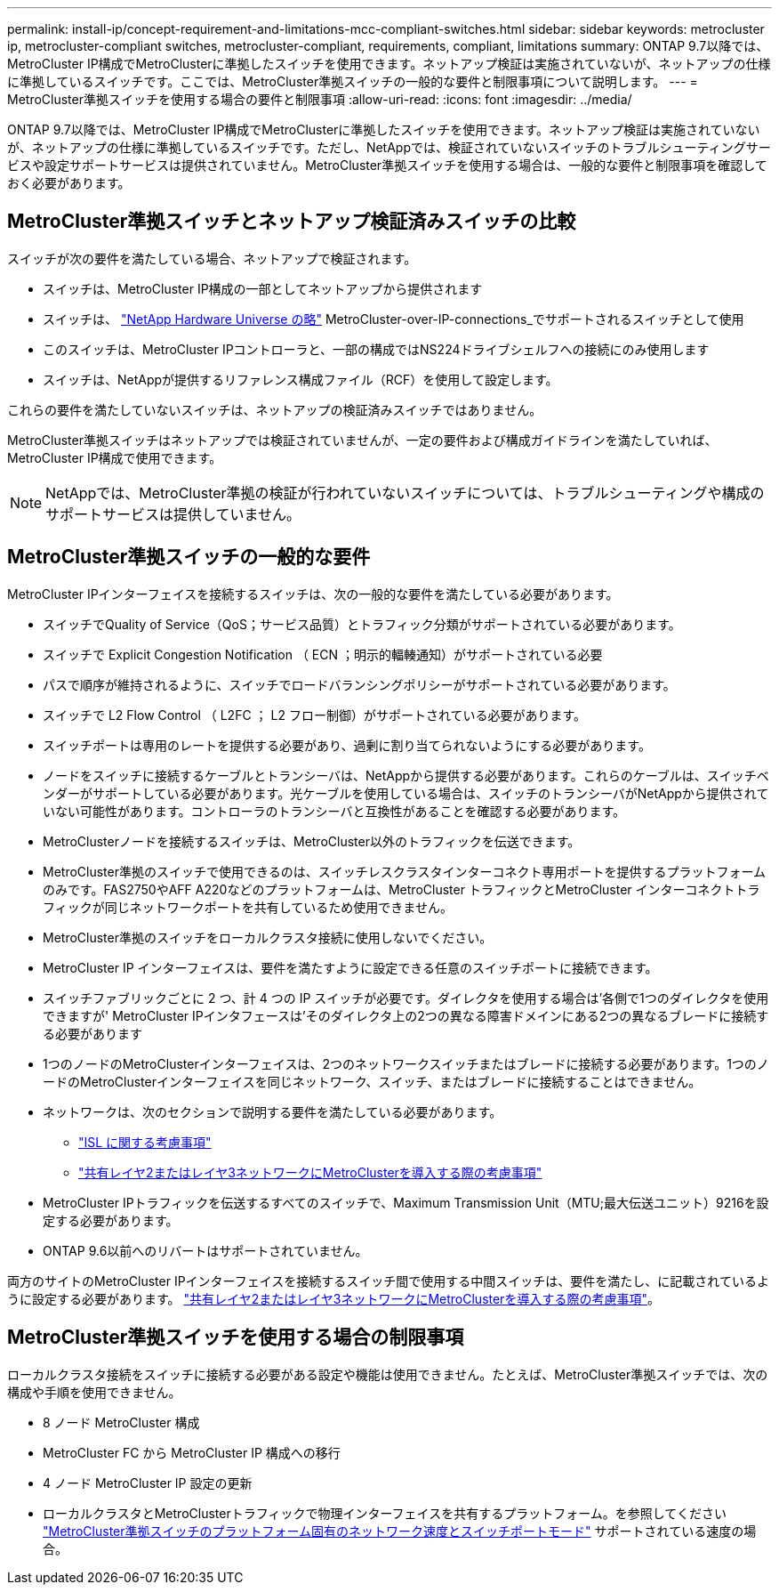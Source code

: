 ---
permalink: install-ip/concept-requirement-and-limitations-mcc-compliant-switches.html 
sidebar: sidebar 
keywords: metrocluster ip, metrocluster-compliant switches, metrocluster-compliant, requirements, compliant, limitations 
summary: ONTAP 9.7以降では、MetroCluster IP構成でMetroClusterに準拠したスイッチを使用できます。ネットアップ検証は実施されていないが、ネットアップの仕様に準拠しているスイッチです。ここでは、MetroCluster準拠スイッチの一般的な要件と制限事項について説明します。 
---
= MetroCluster準拠スイッチを使用する場合の要件と制限事項
:allow-uri-read: 
:icons: font
:imagesdir: ../media/


[role="lead"]
ONTAP 9.7以降では、MetroCluster IP構成でMetroClusterに準拠したスイッチを使用できます。ネットアップ検証は実施されていないが、ネットアップの仕様に準拠しているスイッチです。ただし、NetAppでは、検証されていないスイッチのトラブルシューティングサービスや設定サポートサービスは提供されていません。MetroCluster準拠スイッチを使用する場合は、一般的な要件と制限事項を確認しておく必要があります。



== MetroCluster準拠スイッチとネットアップ検証済みスイッチの比較

スイッチが次の要件を満たしている場合、ネットアップで検証されます。

* スイッチは、MetroCluster IP構成の一部としてネットアップから提供されます
* スイッチは、 link:https://hwu.netapp.com/["NetApp Hardware Universe の略"^] MetroCluster-over-IP-connections_でサポートされるスイッチとして使用
* このスイッチは、MetroCluster IPコントローラと、一部の構成ではNS224ドライブシェルフへの接続にのみ使用します
* スイッチは、NetAppが提供するリファレンス構成ファイル（RCF）を使用して設定します。


これらの要件を満たしていないスイッチは、ネットアップの検証済みスイッチではありません。

MetroCluster準拠スイッチはネットアップでは検証されていませんが、一定の要件および構成ガイドラインを満たしていれば、MetroCluster IP構成で使用できます。


NOTE: NetAppでは、MetroCluster準拠の検証が行われていないスイッチについては、トラブルシューティングや構成のサポートサービスは提供していません。



== MetroCluster準拠スイッチの一般的な要件

MetroCluster IPインターフェイスを接続するスイッチは、次の一般的な要件を満たしている必要があります。

* スイッチでQuality of Service（QoS；サービス品質）とトラフィック分類がサポートされている必要があります。
* スイッチで Explicit Congestion Notification （ ECN ；明示的輻輳通知）がサポートされている必要
* パスで順序が維持されるように、スイッチでロードバランシングポリシーがサポートされている必要があります。
* スイッチで L2 Flow Control （ L2FC ； L2 フロー制御）がサポートされている必要があります。
* スイッチポートは専用のレートを提供する必要があり、過剰に割り当てられないようにする必要があります。
* ノードをスイッチに接続するケーブルとトランシーバは、NetAppから提供する必要があります。これらのケーブルは、スイッチベンダーがサポートしている必要があります。光ケーブルを使用している場合は、スイッチのトランシーバがNetAppから提供されていない可能性があります。コントローラのトランシーバと互換性があることを確認する必要があります。
* MetroClusterノードを接続するスイッチは、MetroCluster以外のトラフィックを伝送できます。
* MetroCluster準拠のスイッチで使用できるのは、スイッチレスクラスタインターコネクト専用ポートを提供するプラットフォームのみです。FAS2750やAFF A220などのプラットフォームは、MetroCluster トラフィックとMetroCluster インターコネクトトラフィックが同じネットワークポートを共有しているため使用できません。
* MetroCluster準拠のスイッチをローカルクラスタ接続に使用しないでください。
* MetroCluster IP インターフェイスは、要件を満たすように設定できる任意のスイッチポートに接続できます。
* スイッチファブリックごとに 2 つ、計 4 つの IP スイッチが必要です。ダイレクタを使用する場合は'各側で1つのダイレクタを使用できますが' MetroCluster IPインタフェースは'そのダイレクタ上の2つの異なる障害ドメインにある2つの異なるブレードに接続する必要があります
* 1つのノードのMetroClusterインターフェイスは、2つのネットワークスイッチまたはブレードに接続する必要があります。1つのノードのMetroClusterインターフェイスを同じネットワーク、スイッチ、またはブレードに接続することはできません。
* ネットワークは、次のセクションで説明する要件を満たしている必要があります。
+
** link:concept-requirements-isls.html["ISL に関する考慮事項"]
** link:concept-considerations-layer-2-layer-3.html["共有レイヤ2またはレイヤ3ネットワークにMetroClusterを導入する際の考慮事項"]


* MetroCluster IPトラフィックを伝送するすべてのスイッチで、Maximum Transmission Unit（MTU;最大伝送ユニット）9216を設定する必要があります。
* ONTAP 9.6以前へのリバートはサポートされていません。


両方のサイトのMetroCluster IPインターフェイスを接続するスイッチ間で使用する中間スイッチは、要件を満たし、に記載されているように設定する必要があります。 link:concept-considerations-layer-2-layer-3.html["共有レイヤ2またはレイヤ3ネットワークにMetroClusterを導入する際の考慮事項"]。



== MetroCluster準拠スイッチを使用する場合の制限事項

ローカルクラスタ接続をスイッチに接続する必要がある設定や機能は使用できません。たとえば、MetroCluster準拠スイッチでは、次の構成や手順を使用できません。

* 8 ノード MetroCluster 構成
* MetroCluster FC から MetroCluster IP 構成への移行
* 4 ノード MetroCluster IP 設定の更新
* ローカルクラスタとMetroClusterトラフィックで物理インターフェイスを共有するプラットフォーム。を参照してください link:concept-network-speeds-and-switchport-modes.html["MetroCluster準拠スイッチのプラットフォーム固有のネットワーク速度とスイッチポートモード"] サポートされている速度の場合。

